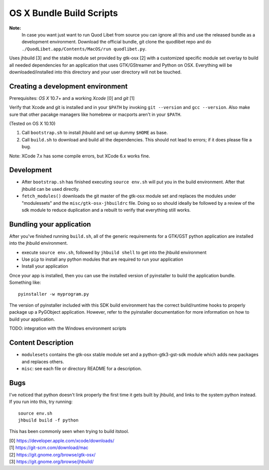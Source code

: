 =========================
OS X Bundle Build Scripts
=========================

**Note:**
    In case you want just want to run Quod Libet from source you can ignore
    all this and use the released bundle as a development environment.
    Download the official bundle, git clone the quodlibet repo and do
    ``./QuodLibet.app/Contents/MacOS/run quodlibet.py``.


Uses jhbuild [3] and the stable module set provided by gtk-osx [2] with a
customized specific module set overlay to build all needed dependencies for
an application that uses GTK/GStreamer and Python on OSX. Everything will
be downloaded/installed into this directory and your user directory will
not be touched.


Creating a development environment
----------------------------------

Prerequisites: `OS X` 10.7+ and a working `Xcode` [0] and `git` [1]

Verify that Xcode and git is installed and in your ``$PATH`` by invoking ``git
--version`` and ``gcc --version``. Also make sure that other pacakge managers
like homebrew or macports aren't in your ``$PATH``.

(Tested on OS X 10.10)

1) Call ``bootstrap.sh`` to install jhbuild and set up dummy ``$HOME`` as base.
2) Call ``build.sh`` to download and build all the dependencies.
   This should not lead to errors; if it does please file a bug.

Note: XCode 7.x has some compile errors, but XCode 6.x works fine.

Development
-----------

* After ``bootstrap.sh`` has finished executing ``source env.sh`` will put you
  in the build environment. After that jhbuild can be used directly.
* ``fetch_modules()`` downloads the git master of the gtk-osx module set
  and replaces the modules under "modulessets" and the
  ``misc/gtk-osx-jhbuildrc`` file. Doing so so should ideally be followed by a
  review of the sdk module to reduce duplication and a rebuilt to verify
  that everything still works.

Bundling your application
-------------------------

After you've finished running ``build.sh``, all of the generic requirements for
a GTK/GST python application are installed into the jhbuild environment.

* execute ``source env.sh``, followed by ``jhbuild shell`` to get into the
  jhbuild environment
* Use ``pip`` to install any python modules that are required to run
  your application
* Install your application

Once your app is installed, then you can use the installed version of
pyinstaller to build the application bundle. Something like::

  pyinstaller -w myprogram.py

The version of pyinstaller included with this SDK build environment has the
correct build/runtime hooks to properly package up a PyGObject application.
However, refer to the pyinstaller documentation for more information on how
to build your application.

TODO: integration with the Windows environment scripts

Content Description
-------------------

* ``modulesets`` contains the gtk-osx stable module set and a
  python-gtk3-gst-sdk module which adds new packages and replaces others.
* ``misc``: see each file or directory README for a description.

Bugs
----

I've noticed that python doesn't link properly the first time it gets built
by jhbuild, and links to the system python instead. If you run into this,
try running::

  source env.sh
  jhbuild build -f python

This has been commonly seen when trying to build itstool. 

| [0] https://developer.apple.com/xcode/downloads/
| [1] https://git-scm.com/download/mac
| [2] https://git.gnome.org/browse/gtk-osx/
| [3] https://git.gnome.org/browse/jhbuild/
